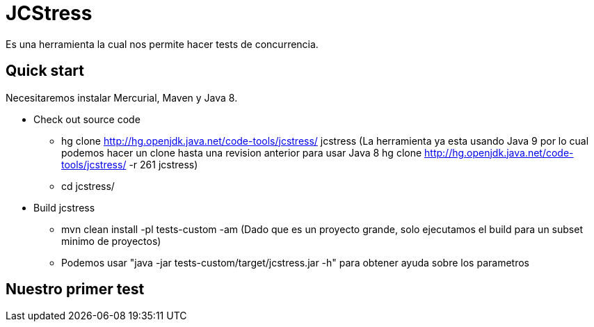 = JCStress
Es una herramienta la cual nos permite hacer tests de concurrencia.

== Quick start
Necesitaremos instalar Mercurial, Maven y Java 8.

* Check out source code
	- hg clone http://hg.openjdk.java.net/code-tools/jcstress/ jcstress (La herramienta ya esta usando Java 9 por lo cual podemos hacer un clone hasta una revision anterior para usar Java 8 hg clone http://hg.openjdk.java.net/code-tools/jcstress/ -r 261 jcstress)
	- cd jcstress/
* Build jcstress
	- mvn clean install -pl tests-custom -am (Dado que es un proyecto grande, solo ejecutamos el build para un subset minimo de proyectos)
	- Podemos usar "java -jar tests-custom/target/jcstress.jar -h" para obtener ayuda sobre los parametros

== Nuestro primer test
